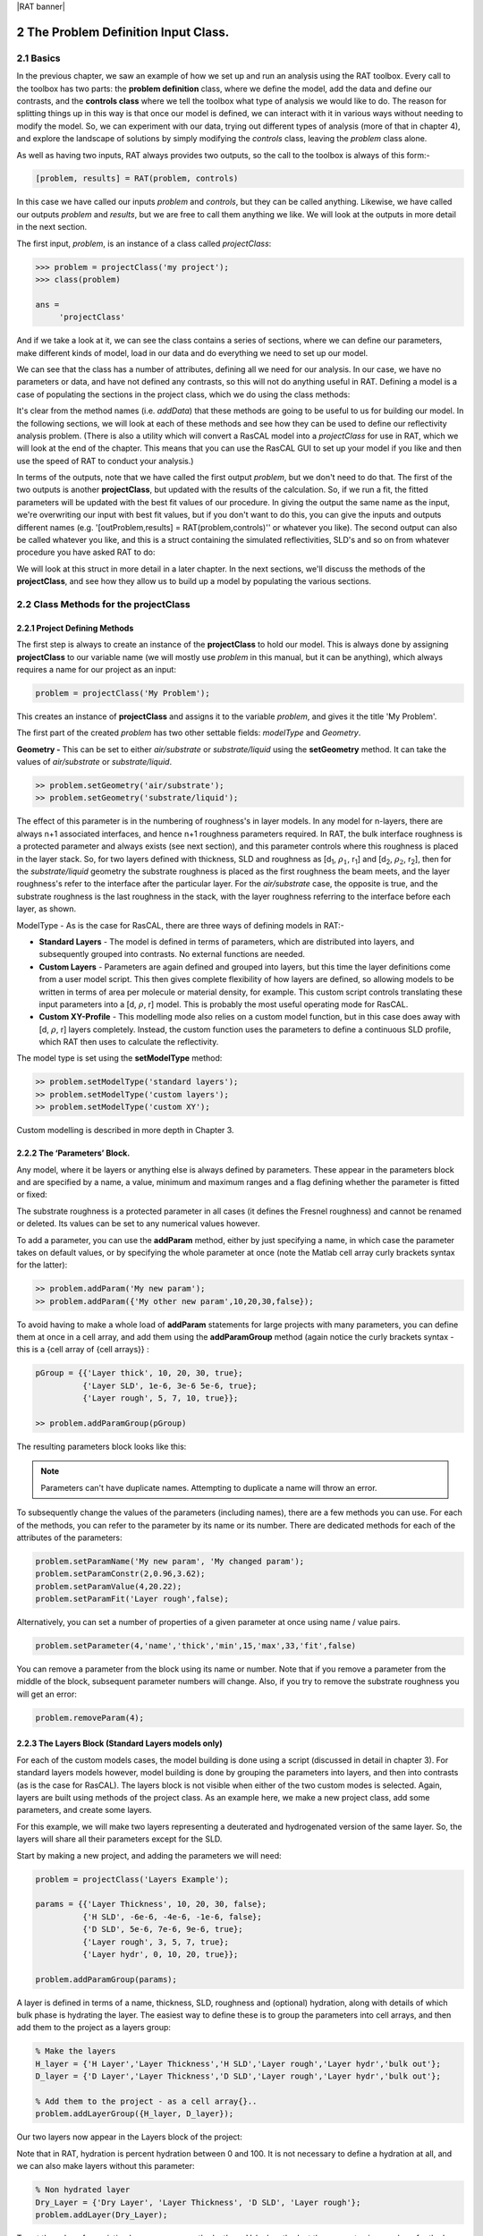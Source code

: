 |RAT banner|

.. _chapter2:

.. section-numbering::
    :start: 2

The Problem Definition Input Class.
...................................

Basics
======

In the previous chapter, we saw an example of how we set up and run an analysis using the RAT toolbox. Every call to the toolbox has two parts: the **problem definition** class, where we define the model, add the data and define our contrasts, and the **controls class** where we tell the toolbox what type of analysis we would like to do. The reason for splitting things up in this way is that once our model is defined, we can interact with it in various ways without needing to modify the model. So, we can experiment with our data, trying out different types of analysis (more of that in chapter 4), and explore the landscape of solutions by simply modifying the *controls* class, leaving the *problem* class alone. 

As well as having two inputs, RAT always provides two outputs, so the call to the toolbox is always of this form:-

.. code:: MATLAB

    [problem, results] = RAT(problem, controls)

In this case we have called our inputs *problem* and *controls*, but they can be called anything. Likewise, we have called our outputs *problem* and *results*, but we are free to call them anything we like. We will look at the outputs in more detail in the next section.

The first input, *problem*, is an instance of a class called *projectClass*:

.. code:: MATLAB

    >>> problem = projectClass('my project');
    >>> class(problem)

    ans =
         'projectClass'

And if we take a look at it, we can see the class contains a series of sections, where we can define our parameters, make different kinds of model, load in our data and do everything we need to set up our model.

.. image:: images/userManual/chapter2/model1.png
    :alt: model (first half)
.. image:: images/userManual/chapter2/model2.png
    :alt: model (second half)

We can see that the class has a number of attributes, defining all we need for our analysis. In our case, we have no parameters or data, and have not defined any contrasts, so this will not do anything useful in RAT. Defining a model is a case of populating the sections in the project class, which we do using the class methods:

.. image:: images/userManual/chapter2/projectClassMethods.png
    :alt: Project Class Methods

It's clear from the method names (i.e. *addData*) that these methods are going to be useful to us for building our model. In the following sections, we will look at each of these methods and see how they can be used to define our reflectivity analysis problem. (There is also a utility which will convert a RasCAL model into a *projectClass* for use in RAT, which we will look at the end of the chapter. This means that you can use the RasCAL GUI to set up your model if you like and then use the speed of RAT to conduct your analysis.)

In terms of the outputs, note that we have called the first output *problem*, but we don't need to do that. The first of the two outputs is another **projectClass**, but updated with the results of the calculation. So, if we run a fit, the fitted parameters will be updated with the best fit values of our procedure. In giving the output the same name as the input, we're overwriting our input with best fit values, but if you don't want to do this, you can give the inputs and outputs different names (e.g. '[outProblem,results] = RAT(problem,controls)'' or whatever you like). The second output can also be called whatever you like, and this is a struct containing the simulated reflectivities, SLD's and so on from whatever procedure you have asked RAT to do:

.. image:: images/userManual/chapter2/reflectivitiesStruct.png
    :width: 300
    :alt: Reflectivities Struct

We will look at this struct in more detail in a later chapter. In the next sections, we'll discuss the methods of the **projectClass**, and see how they allow us to build up a model by populating the various sections.

Class Methods for the projectClass
==================================

**Project Defining Methods**
++++++++++++++++++++++++++++

The first step is always to create an instance of the **projectClass** to hold our model. This is always done by assigning **projectClass** to our variable name (we will mostly use *problem* in this manual, but it can be anything), which always requires a name for our project as an input:

.. code:: MATLAB

    problem = projectClass('My Problem');
    
This creates an instance of **projectClass** and assigns it to the variable *problem*, and gives it the title 'My Problem'.

The first part of the created *problem* has two other settable fields: *modelType* and *Geometry*.

**Geometry -** This can be set to either *air/substrate* or *substrate/liquid* using the **setGeometry** method. It can take the values of *air/substrate* or *substrate/liquid*. 

.. code:: MATLAB

    >> problem.setGeometry('air/substrate');
    >> problem.setGeometry('substrate/liquid');

The effect of this parameter is in the numbering of roughness's in layer models. In any model for n-layers, there are always n+1 associated interfaces, and hence n+1 roughness parameters required. In RAT, the bulk interface roughness is a protected parameter and always exists (see next section), and this parameter controls where this roughness is placed in the layer stack. So, for two layers defined with thickness, SLD and roughness as [d\ :sub:`1`, :math:`\rho_\mathrm{1}`, r\ :sub:`1`] and [d\ :sub:`2`, :math:`\rho_\mathrm{2}`, r\ :sub:`2`], then for the *substrate/liquid* geometry the substrate roughness is placed as the first roughness the beam meets, and the layer roughness's refer to the interface after the particular layer. For the *air/substrate* case, the opposite is true, and the substrate roughness is the last roughness in the stack, with the layer roughness referring to the interface before each layer, as shown.

ModelType - As is the case for RasCAL, there are three ways of defining models in RAT:-

* **Standard Layers** - The model is defined in terms of parameters, which are distributed into layers, and subsequently grouped into contrasts. No external functions are needed.
* **Custom Layers** - Parameters are again defined and grouped into layers, but this time the layer definitions come from a user model script. This then gives complete flexibility of how layers are defined, so allowing models to be written in terms of area per molecule or material density, for example. This custom script controls translating these input parameters into a [d, :math:`\rho`, r] model. This is probably the most useful operating mode for RasCAL.
* **Custom XY-Profile** - This modelling mode also relies on a custom model function, but in this case does away with [d, :math:`\rho`, r] layers completely. Instead, the custom function uses the parameters to define a continuous SLD profile, which RAT then uses to calculate the reflectivity.

The model type is set using the **setModelType** method:

.. code:: MATLAB

    >> problem.setModelType('standard layers');
    >> problem.setModelType('custom layers');
    >> problem.setModelType('custom XY');

Custom modelling is described in more depth in Chapter 3.

**The ‘Parameters’ Block.**
+++++++++++++++++++++++++++

Any model, where it be layers or anything else is always defined by parameters. These appear in the parameters block and are specified by a name, a value, minimum and maximum ranges and a flag defining whether the parameter is fitted or fixed:

.. image:: images/userManual/chapter2/parameterBlock.png
    :width: 500
    :alt: Parameter Block

The substrate roughness is a protected parameter in all cases (it defines the Fresnel roughness) and cannot be renamed or deleted. Its values can be set to any numerical values however.

To add a parameter, you can use the **addParam** method, either by just specifying a name, in which case the parameter takes on default values, or by specifying the whole parameter at once (note the Matlab cell array curly brackets syntax for the latter):

.. code:: MATLAB

    >> problem.addParam('My new param');
    >> problem.addParam({'My other new param',10,20,30,false});

To avoid having to make a whole load of **addParam** statements for large projects with many parameters, you can define them at once in a cell array, and add them using the **addParamGroup** method (again notice the curly brackets syntax - this is a {cell array of {cell arrays}} : 

.. code:: MATLAB

    pGroup = {{'Layer thick', 10, 20, 30, true};
              {'Layer SLD', 1e-6, 3e-6 5e-6, true};
              {'Layer rough', 5, 7, 10, true}};
        
    >> problem.addParamGroup(pGroup)

The resulting parameters block looks like this:

.. image:: images/userManual/chapter2/resultingParameterBlock1.png
    :width: 600
    :alt: Parameter Block after adding param group

.. note::
    Parameters can't have duplicate names. Attempting to duplicate a name will throw an error.

To subsequently change the values of the parameters (including names), there are a few methods you can use. For each of the methods, you can refer to the parameter by its name or its number. There are dedicated methods for each of the attributes of the parameters:

.. code:: MATLAB

    problem.setParamName('My new param', 'My changed param');
    problem.setParamConstr(2,0.96,3.62);
    problem.setParamValue(4,20.22);
    problem.setParamFit('Layer rough',false);

.. image:: images/userManual/chapter2/resultingParameterBlock2.png
    :width: 600
    :alt: Parameter Block after changing properties

Alternatively, you can set a number of properties of a given parameter at once using name / value pairs.

.. code:: MATLAB

    problem.setParameter(4,'name','thick','min',15,'max',33,'fit',false)

.. image:: images/userManual/chapter2/resultingParameterBlock3.png
    :width: 600
    :alt: Parameter Block after changing properties using set parameter

You can remove a parameter from the block using its name or number. Note that if you remove a parameter from the middle of the block, subsequent parameter numbers will change. Also, if you try to remove the substrate roughness you will get an error:

.. code:: MATLAB

    problem.removeParam(4);

.. image:: images/userManual/chapter2/resultingParameterBlock4.png
    :width: 600
    :alt: Parameter Block after removing a parameter

.. image:: images/userManual/chapter2/parameterRemoveError.png
    :width: 600
    :alt: Error when trying to remove Substrate Roughness

**The Layers Block (Standard Layers models only)**
++++++++++++++++++++++++++++++++++++++++++++++++++

For each of the custom models cases, the model building is done using a script (discussed in detail in chapter 3). For standard layers models however, model building is done by grouping the parameters into layers, and then into contrasts (as is the case for RasCAL). The layers block is not visible when either of the two custom modes is selected. Again, layers are built using methods of the project class. As an example here, we make a new project class, add some parameters, and create some layers.

For this example, we will make two layers representing a deuterated and hydrogenated version of the same layer. So, the layers will share all their parameters except for the SLD.

Start by making a new project, and adding the parameters we will need:

.. code:: MATLAB

    problem = projectClass('Layers Example');
 
    params = {{'Layer Thickness', 10, 20, 30, false};
              {'H SLD', -6e-6, -4e-6, -1e-6, false};
              {'D SLD', 5e-6, 7e-6, 9e-6, true};
              {'Layer rough', 3, 5, 7, true};
              {'Layer hydr', 0, 10, 20, true}};
        
    problem.addParamGroup(params);

A layer is defined in terms of a name, thickness, SLD, roughness and (optional) hydration, along with details of which bulk phase is hydrating the layer. The easiest way to define these is to group the parameters into cell arrays, and then add them to the project as a layers group:

.. code:: MATLAB

    % Make the layers
    H_layer = {'H Layer','Layer Thickness','H SLD','Layer rough','Layer hydr','bulk out'};
    D_layer = {'D Layer','Layer Thickness','D SLD','Layer rough','Layer hydr','bulk out'};
    
    % Add them to the project - as a cell array{}..
    problem.addLayerGroup({H_layer, D_layer});

Our two layers now appear in the Layers block of the project:

.. image:: images/userManual/chapter2/twoLayerGroup.png
    :alt: Layers after adding two layers

Note that in RAT, hydration is percent hydration between 0 and 100. It is not necessary to define a hydration at all, and we can also make layers without this parameter:

.. code:: MATLAB

    % Non hydrated layer
    Dry_Layer = {'Dry Layer', 'Layer Thickness', 'D SLD', 'Layer rough'};
    problem.addLayer(Dry_Layer);

.. image:: images/userManual/chapter2/threeLayerGroup1.png
    :alt: Layers after adding third dry layer

To set the value of an existing layer, you can use the 'setLayerValue' method, at the moment using numbers for the layer number, layer parameter and parameter to be changed. So for example:

.. code:: MATLAB

    problem.setLayerValue(1,2,3);

changes parameter 2 (Thickness) of Layer 1 (H Layer) to the 3rd Parameter of the parameter block (H SLD): 

.. image:: images/userManual/chapter2/threeLayerGroup2.png
    :alt: Layers after changing thickness

.. note::
    This will soon be changed to allow the use of names rather than numbers if required because numbers are not very intuitive.

The layers are then used to set up the contrasts as usual with a standard layers model.

**Bulk Phases.**
++++++++++++++++

These are treated in the same way as parameters e.g.

.. code:: MATLAB

    problem.addBulkIn({'Silicon',2.0e-6,2.07e-6,2.1e-6,false});
    problem.addBulkOut({'H2O',-0.6e-6,-0.56e-6,-0.5e-6,false});

.. image:: images/userManual/chapter2/bulkPhases.png
    :width: 600
    :alt: Bulk In and Bulk Out

There are no individual methods for each parameter of these, but the values can be modified using name / value pairs as is the case for parameters, using the **setBulkIn** and **setBulkOut** methods e.g.

.. code:: MATLAB

    pproblem.setBulkOut(1, 'value', 5.9e-6, 'fit', true);

**Scalefactors**
++++++++++++++++
The *scalefactors* are another parameters block like the bulk phases. You can add *scalefactors* with the **addScalefactor** method. Similarly, you can set the values with the **setScalefactor** method as with the previous blocks.

.. code:: MATLAB

    problem.addScalefactor({'New Scalefactor',0.9,1.0,1.1,true});
    problem.setScalefactor(1,'value',1.01);

**Backgrounds**
+++++++++++++++

**Resolutions**
+++++++++++++++

**Data**
++++++++

**Putting it all together – defining contrasts**
++++++++++++++++++++++++++++++++++++++++++++++++

As is the case for RasCAL, once we have defined the various aspects of our project i.e. backgrounds, data and so on, we group these together into contrasts to make out fitting project. We can add a contrast using just it's name, and edit it later, or we can specify which parts of our project we want to add to the contrast using name value pairs:

.. code:: MATLAB

    problem.addContrast('name', 'D-tail/H-Head/D2O',...
                        'background', 'Background D2O',...
                        'resolution', 'Resolution 1',...
                        'scalefactor', 'Scalefactor 1',...
                        'nbs', 'SLD D2O',...
                        'nba', 'SLD air',...
                        'data', 'D-tail / H-head / D2O');

The values which we add must refer to names within the other blocks of the project. So, if you try to add a *scalefactor* called 'scalefactor1' when this name doesn't exist in the *scalefactors* block, then an error will result.

Once we have added the contrasts, then we need to set the model, either by adding layers for a *standard layers* project, or a custom model file (we will discuss these in chapter 3). To add either layers or a custom file, we use the **setModel** method. In the case of layers, we give a list of layer names, in order from bulk in to bulk out. So for a monolayer for example, we would specify tails and then heads in a cell array:

.. code:: MATLAB

    problem.setContrastModel(1,{'Deuterated tails','Hydrogenated heads'});

The data can be either a datafile or the simulation object in the data block. Once we have defined our contrasts they appear in the *contrasts* block at the end of the project when it is displayed.

**A complete example**
++++++++++++++++++++++
In Chapter 1, we showed an example of a pre-loaded problem definition class, which we used to analyse data from two contrasts of a lipid monolayer. Now, rather than loading in a pre-defined version of this problem we can use our class methods to build this from scratch, and do the same analysis as we did there, but this time from a script.

To start, we first make an instance of the project class:

.. code:: MATLAB

    problem = projectClass('DSPC monolayers');

Then we need to define the parameters we need. We'll do this by making a parameters block, and adding these to project class with the **addParamGroup** method:

.. code:: MATLAB

    % Define the parameters:
    Parameters = {
        %       Name                min     val     max      fit? 
        {'Tails Thickness',         10,     20,      30,     true};
        {'Heads Thickness',          3,     11,      16,     true};
        {'Tails Roughness',          2,     5,       9,      true};
        {'Heads Roughness',          2,     5,       9,      true};
        {'Deuterated Tails SLD',    4e-6,   6e-6,    2e-5,   true};
        {'Hydrogenated Tails SLD', -0.6e-6, -0.4e-6, 0,      true};
        {'Deuterated Heads SLD',    1e-6,   3e-6,    8e-6,   true};
        {'Hydrogenated Heads SLD',  0.1e-6, 1.4e-6,  3e-6,   true};
        {'Heads Hydration',         0,      0.3,     0.5,    true};
        };

    problem.addParamGroup(Parameters);

Next we need to group the parameters into our layers. We need four layers in all, representing deuterated and hydrogenated versions of the heads and tails:

.. code:: MATLAB

    H_Heads = {'Hydrogenated Heads',...
               'Heads Thickness',...
               'Hydrogenated Heads SLD',...
               'Heads Roughness',...
               'Heads Hydration',...
               'bulk out' };
                
    D_Heads = {'Deuterated Heads',...
               'Heads Thickness',...
               'Deuterated Heads SLD',...
               'Heads Roughness',...
               'Heads Hydration',...
               'bulk out' };
                
    D_Tails = {'Deuterated Tails',...
               'Tails Thickness',...
               'Deuterated Tails SLD',...
               'Tails Roughness'};

    H_Tails = {'Hydrogenated Tails',...
               'Tails Thickness',...
               'Hydrogenated Tails SLD',...
               'Tails Roughness'};

.. note:: 
    The headgroups are hydrated and so share a hydration parameter, whereas the tails are not. 

We add our layers to the project using the **addLayerGroup** method:

.. code:: MATLAB

    problem.addLayerGroup({H_Heads; D_Heads; H_Tails; D_Tails});

We are using two different subphases: D2O and ACMW. We need a different constant background for each, so we need two 'backPar' parameters. There is already one background parameter in the project as a default, so we rename this and add a second one:

.. code:: MATLAB

    problem.setBacksParName(1, 'Backs value ACMW'); % Use existing backsPar
    problem.setBacksParValue(1, 5.5e-6);
    problem.addBacksPar('Backs Value D2O', 1e-8, 2.8e-6, 1e-5);

Use these parameters to define two constant backgrounds, again using the existing default for one of them:

.. code:: MATLAB

    problem.addBackground('Background D2O', 'constant', 'Backs Value D2O');
    problem.setBackgroundValue(1, 'name', 'Background ACMW');
    problem.setBackgroundValue(1, 3, 'Backs Value ACMW');

We need two subphases for our project. D2O is already in the project as a default, so we only need to add the bulk out for ACMW

.. code:: MATLAB

    problem.addBulkOut({'SLD ACMW', -1e-6, 0.0, 1e-6, true});

Now we need to add the data. We read in the two files into MATLAB, and put the data into the data block with appropriate names:

.. code:: MATLAB

    d13ACM = dlmread('d13acmw20.dat');
    d70d2O = dlmread('d70d2o20.dat');
    problem.addData('H-tail / D-head / ACMW', d13ACM);
    problem.addData('D-tail / H-head / D2O', d70d2O);

We have everything we need to now build our contrasts. We have two contrasts in all, and we build them using name / value pairs for all the different parts of the contrasts (i.e. selecting which background and bulk phases etc we need using the names we have given them.)

.. code:: MATLAB

    problem.addContrast('name', 'D-tail/H-Head/D2O',...
                        'background', 'Background D2O',...
                        'resolution', 'Resolution 1',...
                        'scalefactor', 'Scalefactor 1',...
                        'nbs', 'SLD D2O',...
                        'nba', 'SLD air',...
                        'data', 'D-tail / H-head / D2O'); 

    problem.addContrast('name', 'H-tail/D-Head/ACMW',...
                        'background', 'Background ACMW',...
                        'resolution', 'Resolution 1',...
                        'scalefactor', 'Scalefactor 1',...
                        'nbs', 'SLD ACMW',...
                        'nba', 'SLD air',...
                        'data', 'H-tail / D-head / ACMW');

To define the models for each contrast, we add the relevant layers as appropriate:

.. code:: MATLAB

    problem.setContrastModel(1, {'Deuterated tails','Hydrogenated heads'});
    problem.setContrastModel(2, {'hydrogenated tails','deuterated heads'});

We need to make sure that we are fitting the relevant backgrounds, scalefactors and bulk phase values:

.. code:: MATLAB

    problem.setBacksPar(1,'fit', true);
    problem.setBacksPar(2,'fit', true);
    problem.setScalefactor(1,'fit', true);
    problem.setBulkOut(1,'fit', true);

Now have a look at our project, to make sure it all looks reasonable

.. code:: MATLAB

    disp(problem)

.. image:: images/userManual/chapter2/dispProblem1.png
    :alt: Display the details of problem (first half)
.. image:: images/userManual/chapter2/dispProblem2.png
    :alt: Display the details of problem (second half)

Now we'll calculate this to check the agreement with the data. We need an instance of the controls class, with the procedure attribute set to *calculate* (the default):

.. code:: MATLAB

    controls = controlsDef();
    controls.parallel = 'points';

    disp(controls)

.. image:: images/userManual/chapter2/dispControls.png
    :width: 400
    :alt: Displays Controls

We then send all of this to RAT, and plot the output:

.. code:: MATLAB

    [problem,results] = RAT(problem,controls);

.. image:: images/userManual/chapter2/ratRun1.png
    :alt: Displays the RAT processing and chi squared

.. code:: MATLAB

    figure(1); clf;
    plotRefSLD(problem, results)


.. image:: images/userManual/chapter2/plot1.png
    :alt: Displays reflectivity and SLD plot

This looks sensible, but clearly our guess values for the parameters are slightly wide of the mark. To do a fit, we change the *procedure* attribute of the controls class to **simplex** (we will look at the controls class in more detail in chapter 4):

.. code:: MATLAB

    controls.procedure = 'simplex'

.. image:: images/userManual/chapter2/controlsProcedure.png
    :width: 300
    :alt: Displays control def with properties

Now when we send our classes to RAT, we will run a **simplex** fit on our model:

.. code:: MATLAB

    [out,results] = RAT(problem,controls);

.. image:: images/userManual/chapter2/ratRun2.png
    :alt: Displays the RAT processing time and chi squared

We have two output parameters, 'out' and 'result'. The first is an instance of our project class, but with the parameters values updated to the best fit values, and *results* contains the best fit curves and some other details, which we will look at in more depth in chapter 5.

.. code:: MATLAB

    disp(out)

.. image:: images/userManual/chapter2/dispOut1.png
    :alt: Displays Out (first half)
.. image:: images/userManual/chapter2/dispOut2.png
    :alt: Displays Out (second half)

.. code:: MATLAB

    disp(results)

.. image:: images/userManual/chapter2/dispResults.png
    :width: 300
    :alt: Displays results

We can now plot the results of our fit:

.. code:: MATLAB

    figure; clf
    plotRefSLD(out,results)

.. image:: images/userManual/chapter2/plot2.png
    :alt: Displays reflectivity and SLD plot

|RasCAL banner|